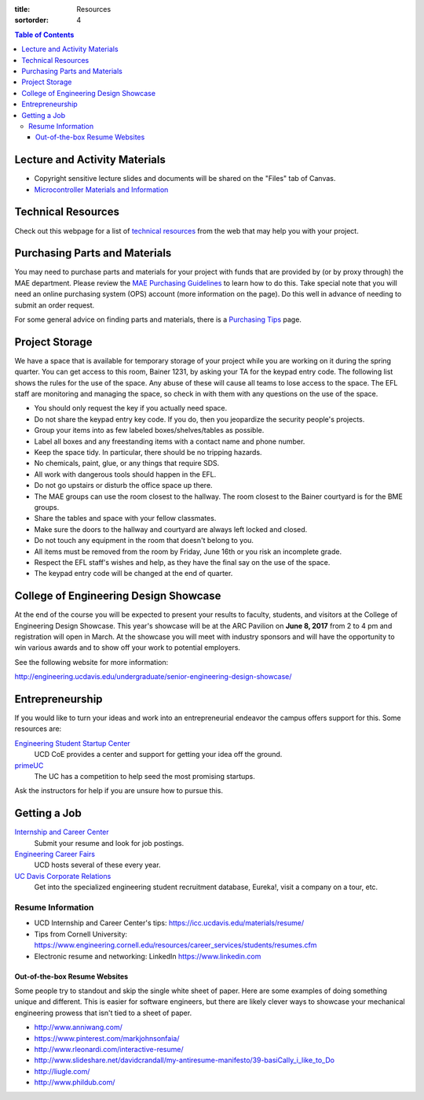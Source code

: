 :title: Resources
:sortorder: 4

.. contents:: Table of Contents

Lecture and Activity Materials
==============================

- Copyright sensitive lecture slides and documents will be shared on the
  "Files" tab of Canvas.
- `Microcontroller Materials and Information <{filename}/pages/microcontrollers.rst>`_

Technical Resources
===================

Check out this webpage for a list of `technical resources`_ from the web that
may help you with your project.

.. _technical resources: {filename}/pages/technicalresources.rst

Purchasing Parts and Materials
==============================

You may need to purchase parts and materials for your project with funds that
are provided by (or by proxy through) the MAE department. Please review the
`MAE Purchasing Guidelines`_ to learn how to do this. Take special note that
you will need an online purchasing system (OPS) account (more information on
the page). Do this well in advance of needing to submit an order request.

For some general advice on finding parts and materials, there is a `Purchasing
Tips`_ page.

.. _MAE Purchasing Guidelines: {filename}/pages/purchasing.rst
.. _Purchasing Tips: {filename}/pages/purchasing-tips.rst

Project Storage
===============

We have a space that is available for temporary storage of your project while
you are working on it during the spring quarter. You can get access to this
room, Bainer 1231, by asking your TA for the keypad entry code. The following
list shows the rules for the use of the space. Any abuse of these will cause
all teams to lose access to the space. The EFL staff are monitoring and
managing the space, so check in with them with any questions on the use of the
space.

- You should only request the key if you actually need space.
- Do not share the keypad entry key code. If you do, then you jeopardize the
  security people's projects.
- Group your items into as few labeled boxes/shelves/tables as possible.
- Label all boxes and any freestanding items with a contact name and phone
  number.
- Keep the space tidy. In particular, there should be no tripping hazards.
- No chemicals, paint, glue, or any things that require SDS.
- All work with dangerous tools should happen in the EFL.
- Do not go upstairs or disturb the office space up there.
- The MAE groups can use the room closest to the hallway. The room closest to
  the Bainer courtyard is for the BME groups.
- Share the tables and space with your fellow classmates.
- Make sure the doors to the hallway and courtyard are always left locked and
  closed.
- Do not touch any equipment in the room that doesn't belong to you.
- All items must be removed from the room by Friday, June 16th or you risk an
  incomplete grade.
- Respect the EFL staff's wishes and help, as they have the final say on the
  use of the space.
- The keypad entry code will be changed at the end of quarter.

College of Engineering Design Showcase
======================================

At the end of the course you will be expected to present your results to
faculty, students, and visitors at the College of Engineering Design Showcase.
This year's showcase will be at the ARC Pavilion on **June 8, 2017** from 2 to
4 pm and registration will open in March. At the showcase you will meet with
industry sponsors and will have the opportunity to win various awards and to
show off your work to potential employers.

See the following website for more information:

http://engineering.ucdavis.edu/undergraduate/senior-engineering-design-showcase/

Entrepreneurship
================

If you would like to turn your ideas and work into an entrepreneurial endeavor
the campus offers support for this. Some resources are:

`Engineering Student Startup Center`_
   UCD CoE provides a center and support for getting your idea off the ground.
`primeUC`_
   The UC has a competition to help seed the most promising startups.

Ask the instructors for help if you are unsure how to pursue this.

.. _Engineering Student Startup Center: http://engineering.ucdavis.edu/undergraduate/engineering-student-startup-center/
.. _primeUC: http://primeuc.org/

Getting a Job
=============

`Internship and Career Center`_
   Submit your resume and look for job postings.
`Engineering Career Fairs`_
   UCD hosts several of these every year.
`UC Davis Corporate Relations`_
   Get into the specialized engineering student recruitment database, Eureka!,
   visit a company on a tour, etc.

.. _Internship and Career Center: https://icc.ucdavis.edu/
.. _Engineering Career Fairs: https://icc.ucdavis.edu/services/fairs/engineering.htm
.. _UC Davis Corporate Relations: http://engineering.ucdavis.edu/corporate-relations/student-recruitment/

Resume Information
------------------

- UCD Internship and Career Center's tips: https://icc.ucdavis.edu/materials/resume/
- Tips from Cornell University: https://www.engineering.cornell.edu/resources/career_services/students/resumes.cfm
- Electronic resume and networking: LinkedIn https://www.linkedin.com

Out-of-the-box Resume Websites
~~~~~~~~~~~~~~~~~~~~~~~~~~~~~~

Some people try to standout and skip the single white sheet of paper. Here are
some examples of doing something unique and different. This is easier for
software engineers, but there are likely clever ways to showcase your
mechanical engineering prowess that isn't tied to a sheet of paper.

- http://www.anniwang.com/
- https://www.pinterest.com/markjohnsonfaia/
- http://www.rleonardi.com/interactive-resume/
- http://www.slideshare.net/davidcrandall/my-antiresume-manifesto/39-basiCally_i_like_to_Do
- http://liugle.com/
- http://www.phildub.com/
